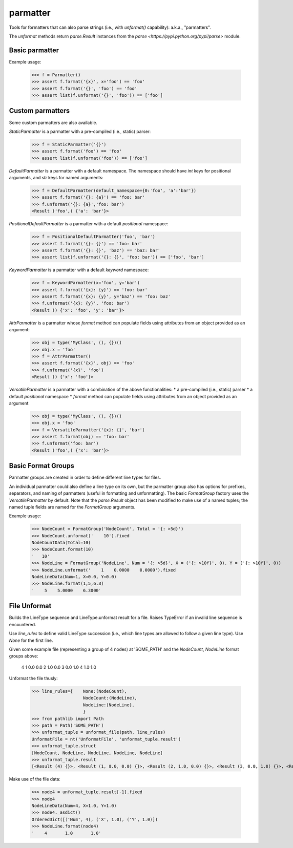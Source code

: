 parmatter
========

Tools for formatters that can also parse strings (i.e., with `unformat()` capability): a.k.a., "parmatters". 

The `unformat` methods return `parse.Result` instances from the `parse <https://pypi.python.org/pypi/parse>` module. 

Basic parmatter
---------------

Example usage: 

    >>> f = Parmatter()
    >>> assert f.format('{x}', x='foo') == 'foo'
    >>> assert f.format('{}', 'foo') == 'foo'
    >>> assert list(f.unformat('{}', 'foo')) == ['foo']
    
Custom parmatters
-----------------
    
Some custom parmatters are also available. 

`StaticParmatter` is a parmatter with a pre-compiled (i.e., static) parser:

    >>> f = StaticParmatter('{}')
    >>> assert f.format('foo') == 'foo'
    >>> assert list(f.unformat('foo')) == ['foo']
    
`DefaultParmatter` is a parmatter with a default namespace. The namespace should have `int` keys for positional arguments, and `str` keys for named arguments:

    >>> f = DefaultParmatter(default_namespace={0:'foo', 'a':'bar'})
    >>> assert f.format('{}: {a}') == 'foo: bar'
    >>> f.unformat('{}: {a}','foo: bar')
    <Result ('foo',) {'a': 'bar'}>

`PositionalDefaultParmatter` is a parmatter with a default *positional* namespace:

    >>> f = PositionalDefaultParmatter('foo', 'bar')
    >>> assert f.format('{}: {}') == 'foo: bar'
    >>> assert f.format('{}: {}', 'baz') == 'baz: bar'
    >>> assert list(f.unformat('{}: {}', 'foo: bar')) == ['foo', 'bar']
    
`KeywordParmatter` is a parmatter with a default *keyword* namespace:

    >>> f = KeywordParmatter(x='foo', y='bar')
    >>> assert f.format('{x}: {y}') == 'foo: bar'
    >>> assert f.format('{x}: {y}', y='baz') == 'foo: baz'
    >>> f.unformat('{x}: {y}', 'foo: bar')
    <Result () {'x': 'foo', 'y': 'bar'}>
    
`AttrParmatter` is a parmatter whose `format` method can populate fields using attributes from an object provided as an argument: 

    >>> obj = type('MyClass', (), {})()
    >>> obj.x = 'foo'
    >>> f = AttrParmatter()
    >>> assert f.format('{x}', obj) == 'foo'
    >>> f.unformat('{x}', 'foo')
    <Result () {'x': 'foo'}>
    
`VersatileParmatter` is a parmatter with a combination of the above functionalities:
*  a pre-compiled (i.e., static) parser
*  a default *positional* namespace
*  `format` method can populate fields using attributes from an object provided as an argument

        >>> obj = type('MyClass', (), {})()
        >>> obj.x = 'foo'
        >>> f = VersatileParmatter('{x}: {}', 'bar')
        >>> assert f.format(obj) == 'foo: bar'
        >>> f.unformat('foo: bar')
        <Result ('foo',) {'x': 'bar'}>

Basic Format Groups
-------------------

Parmatter groups are created in order to define different line types for files. 

An individual parmatter could also define a line type on its own, but the parmatter group also has options for prefixes, separators, and naming of parmatters (useful in formatting and unformatting). The basic `FormatGroup` factory uses the `VersatileParmatter` by default. Note that the `parse.Result` object has been modified to make use of a named tuples; the named tuple fields are named for the `FormatGroup` arguments.

Example usage:

    >>> NodeCount = FormatGroup('NodeCount', Total = '{: >5d}')
    >>> NodeCount.unformat('    10').fixed
    NodeCountData(Total=10)
    >>> NodeCount.format(10)
    '   10'
    >>> NodeLine = FormatGroup('NodeLine', Num = '{: >5d}', X = ('{: >10f}', 0), Y = ('{: >10f}', 0))
    >>> NodeLine.unformat('    1    0.0000    0.0000').fixed
    NodeLineData(Num=1, X=0.0, Y=0.0)
    >>> NodeLine.format(1,5,6.3)
    '    5    5.0000    6.3000'

File Unformat
-------------------

Builds the LineType sequence and LineType.unformat result for a file. Raises TypeError if an invalid line sequence is encountered.

Use `line_rules` to define valid LineType succession (i.e., which line types are allowed to follow a given line type). Use `None` for the first line. 

Given some example file (representing a group of 4 nodes) at 'SOME_PATH' and the `NodeCount`, `NodeLine` format groups above:

        4
        1       0.0       0.0
        2       1.0       0.0
        3       0.0       1.0
        4       1.0       1.0

Unformat the file thusly:
    
    >>> line_rules={    None:(NodeCount),
                        NodeCount:(NodeLine),
                        NodeLine:(NodeLine),
                        }
    >>> from pathlib import Path
    >>> path = Path('SOME_PATH')
    >>> unformat_tuple = unformat_file(path, line_rules)
    UnformatFile = nt('UnformatFile', 'unformat_tuple.result')
    >>> unformat_tuple.struct
    [NodeCount, NodeLine, NodeLine, NodeLine, NodeLine]
    >>> unformat_tuple.result
    [<Result (4) {}>, <Result (1, 0.0, 0.0) {}>, <Result (2, 1.0, 0.0) {}>, <Result (3, 0.0, 1.0) {}>, <Result (4, 1.0, 1.0) {}>]
    
Make use of the file data:
    
    >>> node4 = unformat_tuple.result[-1].fixed
    >>> node4
    NodeLineData(Num=4, X=1.0, Y=1.0)
    >>> node4._asdict()
    OrderedDict([('Num', 4), ('X', 1.0), ('Y', 1.0)])
    >>> NodeLine.format(node4)
    '    4       1.0       1.0'